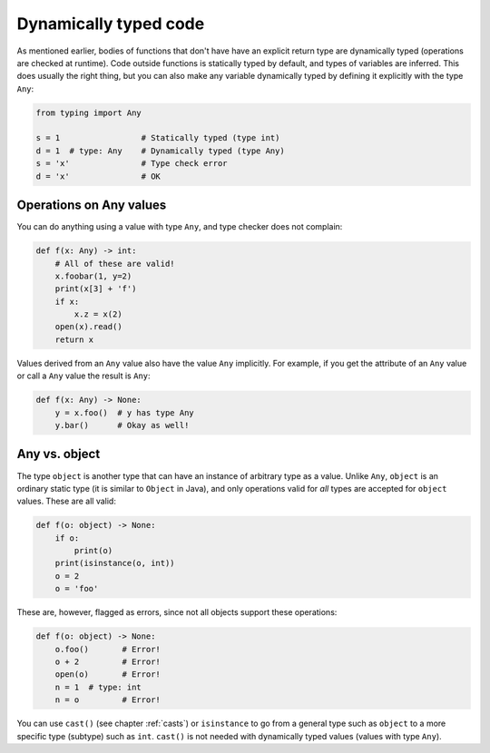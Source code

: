 Dynamically typed code
======================

As mentioned earlier, bodies of functions that don't have have an
explicit return type are dynamically typed (operations are checked at
runtime). Code outside functions is statically typed by default, and
types of variables are inferred. This does usually the right thing,
but you can also make any variable dynamically typed by defining it
explicitly with the type ``Any``:

.. code-block:: python

   from typing import Any

   s = 1                 # Statically typed (type int)
   d = 1  # type: Any    # Dynamically typed (type Any)
   s = 'x'               # Type check error
   d = 'x'               # OK

Operations on Any values
------------------------

You can do anything using a value with type ``Any``, and type checker
does not complain:

.. code-block:: python

    def f(x: Any) -> int:
        # All of these are valid!
        x.foobar(1, y=2)
        print(x[3] + 'f')
        if x:
            x.z = x(2)
        open(x).read()
        return x

Values derived from an ``Any`` value also have the value ``Any``
implicitly. For example, if you get the attribute of an ``Any``
value or call a ``Any`` value the result is ``Any``:

.. code-block:: python

    def f(x: Any) -> None:
        y = x.foo()  # y has type Any
        y.bar()      # Okay as well!

Any vs. object
--------------

The type ``object`` is another type that can have an instance of arbitrary
type as a value. Unlike ``Any``, ``object`` is an ordinary static type (it
is similar to ``Object`` in Java), and only operations valid for *all*
types are accepted for ``object`` values. These are all valid:

.. code-block:: python

    def f(o: object) -> None:
        if o:
            print(o)
        print(isinstance(o, int))
        o = 2
        o = 'foo'

These are, however, flagged as errors, since not all objects support these
operations:

.. code-block:: python

    def f(o: object) -> None:
        o.foo()       # Error!
        o + 2         # Error!
        open(o)       # Error!
        n = 1  # type: int
        n = o         # Error!

You can use ``cast()`` (see chapter :ref:`casts`) or ``isinstance`` to
go from a general type such as ``object`` to a more specific
type (subtype) such as ``int``.  ``cast()`` is not needed with
dynamically typed values (values with type ``Any``).
